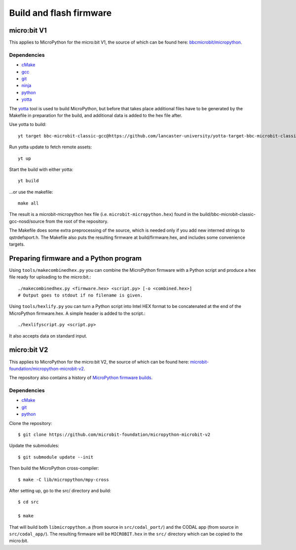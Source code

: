 .. _flashfirmware:

========================
Build and flash firmware
========================

micro:bit V1
============

This applies to MicroPython for the micro:bit V1, the source of which can be 
found here: `bbcmicrobit/micropython <https://github.com/bbcmicrobit/micropython>`_.

Dependencies
------------
- `cMake <https://cmake.org/>`_
- `gcc <http://gcc.gnu.org/install/>`_
- `git <https://git-scm.com/>`_
- `ninja <https://ninja-build.org/>`_
- `python <https://www.python.org/downloads/>`_
- `yotta <http://docs.yottabuild.org//>`_

The `yotta
<http://docs.yottabuild.org//>`_ tool is used to build MicroPython, but before
that takes place additional files have to be generated by the Makefile in
preparation for the build, and additional data is added to the hex file after.

Use yotta to build::

  yt target bbc-microbit-classic-gcc@https://github.com/lancaster-university/yotta-target-bbc-microbit-classic-gcc

Run yotta update to fetch remote assets::

  yt up

Start the build with either yotta::

  yt build

...or use the makefile::

  make all

The result is a microbit-micropython hex file
(i.e. ``microbit-micropython.hex``) found in the
build/bbc-microbit-classic-gcc-nosd/source from the root of the repository.

The Makefile does some extra preprocessing of the source, which is needed
only if you add new interned strings to qstrdefsport.h. The Makefile also puts
the resulting firmware at build/firmware.hex, and includes some convenience
targets.

Preparing firmware and a Python program
=======================================

Using ``tools/makecombinedhex.py`` you can combine the MicroPython firmware
with a Python script and produce a hex file ready for uploading to the
micro:bit.::

  ./makecombinedhex.py <firmware.hex> <script.py> [-o <combined.hex>]
  # Output goes to stdout if no filename is given.

Using ``tools/hexlify.py`` you can turn a Python script into Intel HEX format
to be concatenated at the end of the MicroPython firmware.hex.  A simple header
is added to the script.::

  ./hexlifyscript.py <script.py>
  
It also accepts data on standard input.


micro:bit V2
============

This applies to MicroPython for the micro:bit V2, the source of which can be 
found here: `microbit-foundation/micropython-microbit-v2 <https://github.com/microbit-foundation/micropython-microbit-v2>`_.

The repository also contains a history of 
`MicroPython firmware builds <https://github.com/microbit-foundation/micropython-microbit-v2/actions>`_.

Dependencies
------------

- `cMake <https://cmake.org/>`_
- `git <https://git-scm.com/>`_ 
- `python <https://www.python.org/downloads/>`_

Clone the repository::

    $ git clone https://github.com/microbit-foundation/micropython-microbit-v2

Update the submodules::

    $ git submodule update --init

Then build the MicroPython cross-compiler::

    $ make -C lib/micropython/mpy-cross

After setting up, go to the src/ directory and build::

    $ cd src

    $ make

That will build both ``libmicropython.a`` (from source in ``src/codal_port/``) and the 
CODAL app (from source in ``src/codal_app/``). The resulting firmware will be 
``MICROBIT.hex`` in the ``src/`` directory which can be copied to the micro:bit.
